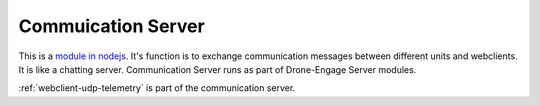 .. _srv-communication:


===================
Commuication Server
===================

This is a `module in nodejs <https://github.com/DroneEngage/droneengage_communication>`_. It's function is to exchange communication messages between different units and webclients. It is like a chatting server.
Communication Server runs as part of Drone-Engage Server modules.

:ref:`webclient-udp-telemetry` is part of the communication server.





